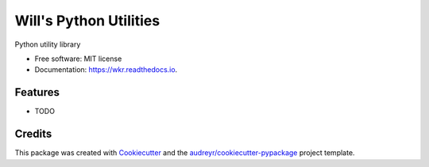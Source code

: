 =======================
Will's Python Utilities
=======================


.. image:: https://img.shields.io/pypi/v/wkr.svg
        :target: https://pypi.python.org/pypi/wkr

.. image:: https://img.shields.io/travis/wroberts/wkr.py.svg
        :target: https://travis-ci.org/wroberts/wkr.py

.. image:: https://readthedocs.org/projects/wkr/badge/?version=latest
        :target: https://wkr.readthedocs.io/en/latest/?badge=latest
        :alt: Documentation Status

.. image:: https://pyup.io/repos/github/wroberts/wkr.py/shield.svg
     :target: https://pyup.io/repos/github/wroberts/wkr.py/
     :alt: Updates


Python utility library


* Free software: MIT license
* Documentation: https://wkr.readthedocs.io.


Features
--------

* TODO

Credits
---------

This package was created with Cookiecutter_ and the `audreyr/cookiecutter-pypackage`_ project template.

.. _Cookiecutter: https://github.com/audreyr/cookiecutter
.. _`audreyr/cookiecutter-pypackage`: https://github.com/audreyr/cookiecutter-pypackage
